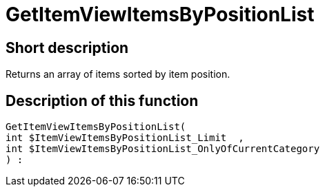 = GetItemViewItemsByPositionList
:lang: en
:keywords: GetItemViewItemsByPositionList
:position: 10166

//  auto generated content Thu, 06 Jul 2017 00:25:44 +0200
== Short description

Returns an array of items sorted by item position.

== Description of this function

[source,plenty]
----

GetItemViewItemsByPositionList(
int $ItemViewItemsByPositionList_Limit  ,
int $ItemViewItemsByPositionList_OnlyOfCurrentCategory
) :

----

